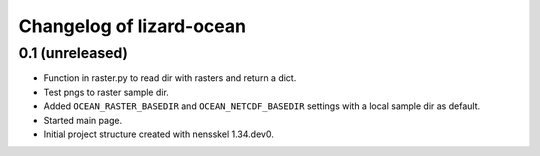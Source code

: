 Changelog of lizard-ocean
===================================================


0.1 (unreleased)
----------------

- Function in raster.py to read dir with rasters and return a dict.

- Test pngs to raster sample dir.

- Added ``OCEAN_RASTER_BASEDIR`` and ``OCEAN_NETCDF_BASEDIR`` settings
  with a local sample dir as default.

- Started main page.

- Initial project structure created with nensskel 1.34.dev0.
